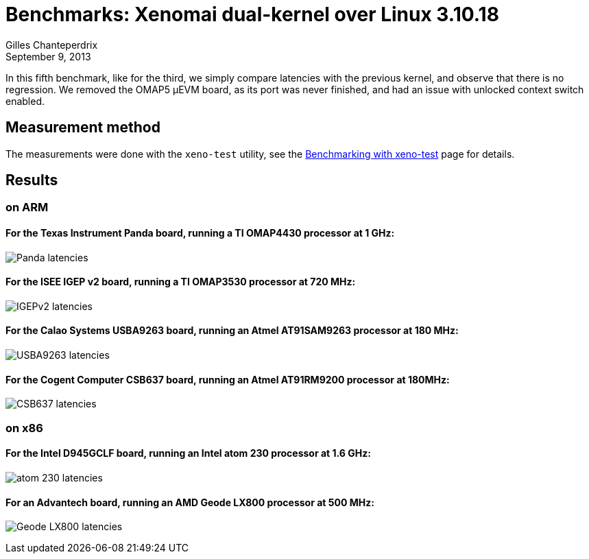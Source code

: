 Benchmarks: Xenomai dual-kernel over Linux 3.10.18
==================================================
:revdate:	September 9, 2013
:author:	Gilles Chanteperdrix
:categories:	Benchmark
:tags:		arm, x86, dual-kernel

In this fifth benchmark, like for the third, we simply compare
latencies with the previous kernel, and observe that there is no
regression. We removed the OMAP5 µEVM board, as its port was never
finished, and had an issue with unlocked context switch enabled.


Measurement method
------------------

The measurements were done with the +xeno-test+ utility, see the
link:Benchmarking_With_Xeno_Test[Benchmarking with xeno-test] page for
details.

Results
-------

on ARM
~~~~~~

For the Texas Instrument Panda board, running a TI OMAP4430 processor at 1 GHz:
^^^^^^^^^^^^^^^^^^^^^^^^^^^^^^^^^^^^^^^^^^^^^^^^^^^^^^^^^^^^^^^^^^^^^^^^^^^^^^^
image:figures/benchmark-3.10/panda.png[Panda latencies]

For the ISEE IGEP v2 board, running a TI OMAP3530 processor at 720 MHz:
^^^^^^^^^^^^^^^^^^^^^^^^^^^^^^^^^^^^^^^^^^^^^^^^^^^^^^^^^^^^^^^^^^^^^^^
image:figures/benchmark-3.10/igep.png[IGEPv2 latencies]

For the Calao Systems USBA9263 board, running an Atmel AT91SAM9263 processor at 180 MHz:
^^^^^^^^^^^^^^^^^^^^^^^^^^^^^^^^^^^^^^^^^^^^^^^^^^^^^^^^^^^^^^^^^^^^^^^^^^^^^^^^^^^^^^^^
image:figures/benchmark-3.10/calao.png[USBA9263 latencies]

For the Cogent Computer CSB637 board, running an Atmel AT91RM9200 processor at 180MHz:
^^^^^^^^^^^^^^^^^^^^^^^^^^^^^^^^^^^^^^^^^^^^^^^^^^^^^^^^^^^^^^^^^^^^^^^^^^^^^^^^^^^^^^
image:figures/benchmark-3.10/csb637.png[CSB637 latencies]

on x86
~~~~~~

For the Intel D945GCLF board, running an Intel atom 230 processor at 1.6 GHz:
^^^^^^^^^^^^^^^^^^^^^^^^^^^^^^^^^^^^^^^^^^^^^^^^^^^^^^^^^^^^^^^^^^^^^^^^^^^^^
image:figures/benchmark-3.10/atom.png[atom 230 latencies]

For an Advantech board, running an AMD Geode LX800 processor at 500 MHz:
^^^^^^^^^^^^^^^^^^^^^^^^^^^^^^^^^^^^^^^^^^^^^^^^^^^^^^^^^^^^^^^^^^^^^^^^
image:figures/benchmark-3.10/geode.png[Geode LX800 latencies]
